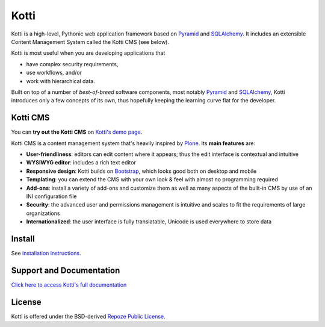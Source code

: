 =====
Kotti
=====

|pypi|_
|build status|_

Kotti is a high-level, Pythonic web application framework based on Pyramid_ and SQLAlchemy_.
It includes an extensible Content Management System called the Kotti CMS (see below).

Kotti is most useful when you are developing applications that

- have complex security requirements,
- use workflows, and/or
- work with hierarchical data.

Built on top of a number of *best-of-breed* software components,
most notably Pyramid_ and SQLAlchemy_,
Kotti introduces only a few concepts of its own,
thus hopefully keeping the learning curve flat for the developer.

.. |build status| image:: https://secure.travis-ci.org/Kotti/Kotti.png?branch=stable
.. _build status: http://travis-ci.org/Kotti/Kotti
.. |pypi| image:: https://pypip.in/version/Kotti/badge.svg?style=flat
.. _pypi: https://pypi.python.org/pypi/Kotti/
.. _Pyramid: http://docs.pylonsproject.org/projects/pyramid/dev/
.. _SQLAlchemy: http://www.sqlalchemy.org/

Kotti CMS
=========

You can **try out the Kotti CMS** on `Kotti's demo page`_.

Kotti CMS is a content management system that's heavily inspired by Plone_.
Its **main features** are:

- **User-friendliness**: editors can edit content where it appears;
  thus the edit interface is contextual and intuitive

- **WYSIWYG editor**: includes a rich text editor

- **Responsive design**: Kotti builds on `Bootstrap`_, which
  looks good both on desktop and mobile

- **Templating**: you can extend the CMS with your own look & feel
  with almost no programming required

- **Add-ons**: install a variety of add-ons and customize them as well
  as many aspects of the built-in CMS by use of an INI configuration
  file

- **Security**: the advanced user and permissions management is
  intuitive and scales to fit the requirements of large organizations

- **Internationalized**: the user interface is fully translatable,
  Unicode is used everywhere to store data

.. _Kotti's demo page: http://kottidemo.danielnouri.org/
.. _Plone: http://plone.org/
.. _Bootstrap: http://getbootstrap.com/

Install
=======

See `installation instructions`_.

.. _installation instructions: http://kotti.readthedocs.org/en/latest/first_steps/installation.html

Support and Documentation
=========================

`Click here to access Kotti's full documentation <http://kotti.readthedocs.org/>`_

License
=======

Kotti is offered under the BSD-derived `Repoze Public License <http://repoze.org/license.html>`_.
